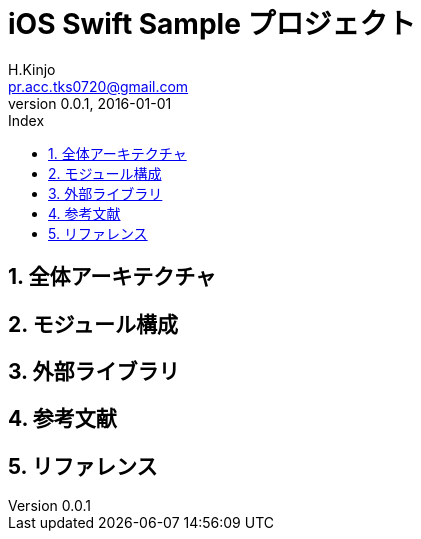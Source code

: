 # iOS Swift Sample プロジェクト
:author: H.Kinjo
:email: pr.acc.tks0720@gmail.com
:revnumber: 0.0.1
:revdate: 2016-01-01
// :toc2:
// :doctype: book
// :docinfo2:
:toc: left
:toc-title: Index
:toclevels: 3
:numbered:
:icons: font
:icon-set: fa
// :icon-set: fa,octicon,fi,pf
:source-highlighter: pygments
:linenums:
:advanced:
// :source-highlighter: coderay,rouge,pygments
//:navigation:
//:status:
:diagrams-dir: ./diagrams




<<<<<<<<<<<<<<<<<<<<<<<<<<<<<<<<<<<<<<<<<<<<<<<<<<<<<<<<<<<<<<<<<<<<<<<<<<<<<<<
## 全体アーキテクチャ




<<<<<<<<<<<<<<<<<<<<<<<<<<<<<<<<<<<<<<<<<<<<<<<<<<<<<<<<<<<<<<<<<<<<<<<<<<<<<<<
## モジュール構成




<<<<<<<<<<<<<<<<<<<<<<<<<<<<<<<<<<<<<<<<<<<<<<<<<<<<<<<<<<<<<<<<<<<<<<<<<<<<<<<
## 外部ライブラリ




<<<<<<<<<<<<<<<<<<<<<<<<<<<<<<<<<<<<<<<<<<<<<<<<<<<<<<<<<<<<<<<<<<<<<<<<<<<<<<<
## 参考文献




<<<<<<<<<<<<<<<<<<<<<<<<<<<<<<<<<<<<<<<<<<<<<<<<<<<<<<<<<<<<<<<<<<<<<<<<<<<<<<<
## リファレンス





